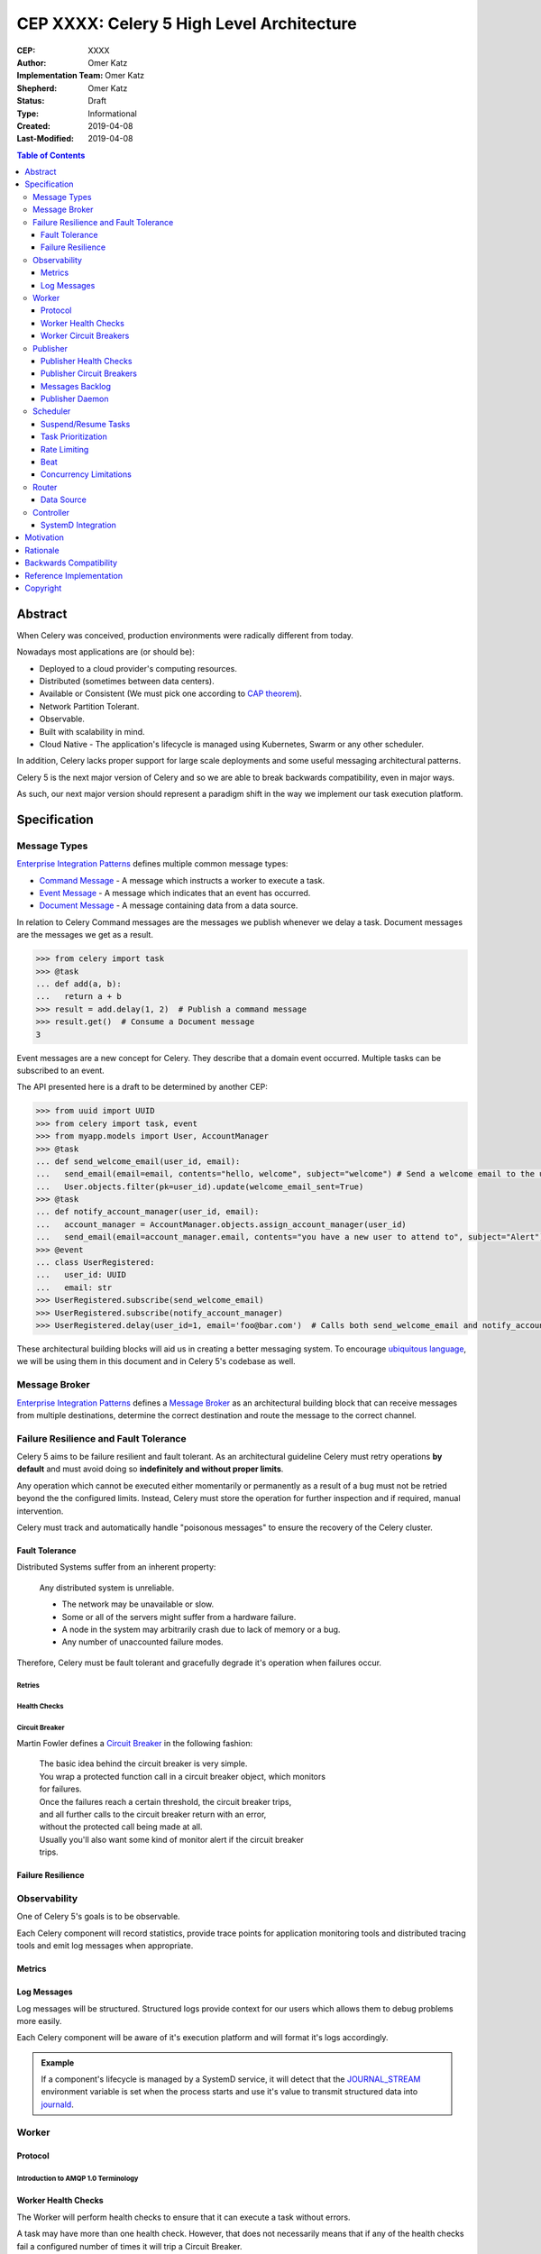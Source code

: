==========================================
CEP XXXX: Celery 5 High Level Architecture
==========================================

:CEP: XXXX
:Author: Omer Katz
:Implementation Team: Omer Katz
:Shepherd: Omer Katz
:Status: Draft
:Type: Informational
:Created: 2019-04-08
:Last-Modified: 2019-04-08

.. contents:: Table of Contents
   :depth: 3
   :local:

Abstract
========

When Celery was conceived, production environments were radically different from today.

Nowadays most applications are (or should be):

* Deployed to a cloud provider's computing resources.
* Distributed (sometimes between data centers).
* Available or Consistent (We must pick one according to `CAP theorem`_).
* Network Partition Tolerant.
* Observable.
* Built with scalability in mind.
* Cloud Native - The application's lifecycle is managed using Kubernetes, Swarm or any other scheduler.

In addition, Celery lacks proper support for large scale deployments and some useful messaging architectural patterns.

Celery 5 is the next major version of Celery and so we are able to break backwards compatibility, even in major ways.

As such, our next major version should represent a paradigm shift in the way we implement our task execution platform.

Specification
=============

Message Types
-------------

`Enterprise Integration Patterns`_ defines multiple common message types:

* `Command Message`_ - A message which instructs a worker to execute a task.
* `Event Message`_ - A message which indicates that an event has occurred.
* `Document Message`_ - A message containing data from a data source.

In relation to Celery Command messages are the messages we publish whenever we delay a task.
Document messages are the messages we get as a result.

.. code-block:: pycon

  >>> from celery import task
  >>> @task
  ... def add(a, b):
  ...   return a + b
  >>> result = add.delay(1, 2)  # Publish a command message
  >>> result.get()  # Consume a Document message
  3

Event messages are a new concept for Celery. They describe that a domain event
occurred. Multiple tasks can be subscribed to an event.

The API presented here is a draft to be determined by another CEP:

.. code-block:: pycon

  >>> from uuid import UUID
  >>> from celery import task, event
  >>> from myapp.models import User, AccountManager
  >>> @task
  ... def send_welcome_email(user_id, email):
  ...   send_email(email=email, contents="hello, welcome", subject="welcome") # Send a welcome email to the user...
  ...   User.objects.filter(pk=user_id).update(welcome_email_sent=True)
  >>> @task
  ... def notify_account_manager(user_id, email):
  ...   account_manager = AccountManager.objects.assign_account_manager(user_id)
  ...   send_email(email=account_manager.email, contents="you have a new user to attend to", subject="Alert") # Send an email to the account manager...
  >>> @event
  ... class UserRegistered:
  ...   user_id: UUID
  ...   email: str
  >>> UserRegistered.subscribe(send_welcome_email)
  >>> UserRegistered.subscribe(notify_account_manager)
  >>> UserRegistered.delay(user_id=1, email='foo@bar.com')  # Calls both send_welcome_email and notify_account_manager with the provided arguments.

These architectural building blocks will aid us in creating a better messaging
system. To encourage `ubiquitous language`_, we will be using them in this document
and in Celery 5's codebase as well.

Message Broker
--------------

`Enterprise Integration Patterns`_ defines a `Message Broker`_ as an architectural
building block that can receive messages from
multiple destinations, determine the correct destination and route the message
to the correct channel.

Failure Resilience and Fault Tolerance
--------------------------------------

Celery 5 aims to be failure resilient and fault tolerant.
As an architectural guideline Celery must retry operations **by default**
and must avoid doing so **indefinitely and without proper limits**.

Any operation which cannot be executed either momentarily or permanently
as a result of a bug must not be retried beyond the the configured limits.
Instead, Celery must store the operation for further inspection
and if required, manual intervention.

Celery must track and automatically handle "poisonous messages" to ensure
the recovery of the Celery cluster.

Fault Tolerance
+++++++++++++++

Distributed Systems suffer from an inherent property:

  Any distributed system is unreliable.

  * The network may be unavailable or slow.
  * Some or all of the servers might suffer from a hardware failure.
  * A node in the system may arbitrarily crash
    due to lack of memory or a bug.
  * Any number of unaccounted failure modes.

Therefore, Celery must be fault tolerant and gracefully degrade it's operation
when failures occur.

Retries
~~~~~~~

Health Checks
~~~~~~~~~~~~~

Circuit Breaker
~~~~~~~~~~~~~~~

Martin Fowler defines a `Circuit Breaker`_ in the following fashion:

  | The basic idea behind the circuit breaker is very simple.
  | You wrap a protected function call in a circuit breaker object, which monitors
  | for failures.
  | Once the failures reach a certain threshold, the circuit breaker trips,
  | and all further calls to the circuit breaker return with an error,
  | without the protected call being made at all.
  | Usually you'll also want some kind of monitor alert if the circuit breaker
  | trips.

Failure Resilience
++++++++++++++++++

Observability
-------------

One of Celery 5's goals is to be observable.

Each Celery component will record statistics, provide trace points for
application monitoring tools and distributed tracing tools and emit log messages
when appropriate.

Metrics
+++++++

Log Messages
++++++++++++

Log messages will be structured.
Structured logs provide context for our users which allows them to debug
problems more easily.

Each Celery component will be aware of it's execution platform and will format
it's logs accordingly.

.. admonition:: Example

  If a component's lifecycle is managed by a SystemD service,
  it will detect that the `JOURNAL_STREAM`_ environment variable
  is set when the process starts and use it's value to transmit structured
  data into `journald`_.

Worker
------

Protocol
++++++++

Introduction to AMQP 1.0 Terminology
~~~~~~~~~~~~~~~~~~~~~~~~~~~~~~~~~~~~

Worker Health Checks
++++++++++++++++++++

The Worker will perform health checks to ensure that it can execute
a task without errors.

A task may have more than one health check. However, that does not necessarily
means that if any of the health checks fail a configured number of times
it will trip a Circuit Breaker.

Task health checks have the following states:

* **Healthy** - The task will be executed without errors.
* **Degraded** - The task may fail, in which case it will be retried later.
* **Unhealthy** - The task will surely fail and thus is rejected.

A user can associate a health check with multiple Circuit Breakers.

The API for task health checks will be determined in another CEP.

Worker Circuit Breakers
+++++++++++++++++++++++

Each task has it's own Circuit Breaker.

Whenever a circuit breaker trips, the worker will emit a warning log message.

The user will configure the following properties of the Circuit Breaker:

* How many times the health checks may fail before
  the circuit breaker trips.
* The period of time after which the circuit is yet
  again closed. That time period may grow linearly or exponentially.
* How many circuit breaker trips during a period of time should cause the worker
  to produce an error log message instead of a warning log message.
* The period of time after which the circuit breaker downgrades
  it's log level back to warning.

.. admonition:: Example

  We allow 2 **Unhealthy** health checks
  and/or 10 **Degraded** health checks in a period of 10 seconds.

  If we cross that threshold, the circuit breaker trips.

  The circuit will be closed again after 30 seconds. Afterwards, the task can
  be executed again.

  If 3 consequent circuit breaker trips occurred during a period of 5 minutes,
  all circuit breaker trips will emit an error log message instead of a warning.

  The circuit breaker will downgrade it's log level after 30 minutes.

Publisher
---------

The Publisher is responsible for publishing messages to a :ref:`draft/celery-5-high-level-architecture:message broker`.

It is responsible for publishing the message to the appropriate broker cluster
according to the configuration provided to the publisher.

The publisher must be able to run in-process inside a long-running thread
or a long running co-routine.

It can also be run using a separate daemon which can serve all the processes
publishing to the message brokers.

Publisher Health Checks
+++++++++++++++++++++++

The Publisher will perform health checks to ensure that the message broker
the user is publishing to is available.

If a health check fails a configured number of times, the relevant
:ref:`draft/celery-5-high-level-architecture:Circuit Breaker` is tripped.

Each :ref:`draft/celery-5-high-level-architecture:message broker` Celery supports must provide an implementation for
the default health checks the Publisher will use for verifying its
availability for new messages.

Further health checks can be defined by the user.
These health checks allows the user to avoid publishing tasks if for example
a 3rd party API endpoint is not available or slow, if the database
the user stores the results in is available or any other check for that matter.

Publisher Circuit Breakers
++++++++++++++++++++++++++

Each :ref:`health check <draft/celery-5-high-level-architecture:Health Checks>` has it's own Circuit Breaker.
Once a circuit breaker is tripped, the messages are stored
in the :ref:`draft/celery-5-high-level-architecture:messages backlog` until the health check recovers and the circuit
is once again closed.

Messages Backlog
++++++++++++++++

The messages backlog is a temporary queue of messages yet to be published to
the appropriate broker cluster.

In the event where messages cannot be published for any reason, the messages
are kept inside the queue.

By default, an in-memory queue will be used. The user may provide another
implementation which stores the messages on-disk or in a central database.

Publisher Daemon
++++++++++++++++

In sufficiently large deployments, one server runs multiple workloads which
may publish to a :ref:`draft/celery-5-high-level-architecture:message broker`.

Therefore, it is unnecessary to maintain a publisher for each process that
publishes to a :ref:`draft/celery-5-high-level-architecture:message broker`.

In such cases, a Publisher Daemon can be used. The publishing processes will
specify it as their target and communicate the messages to be published via
a socket.

If a disk based queue is used, the user may configure Celery to write to it
directly, provided that the queue can perform inserts and deletes concurrently.

Scheduler
---------

The scheduler is responsible for managing the scheduling of tasks for execution.

The scheduler is implemented as a worker which listens to messages directly
from other Celery components instead of using a broker.

The scheduler calculates the amount of tasks to be executed in any given time
in order to make cluster wide decisions when autoscaling workers or increasing
concurrency for an existing worker.
To do so it communicates with the Controller.

The scheduler is aware when tasks should no longer be executed due to manual
intervention or a circuit breaker trip. To do so, it orders the router to avoid
consuming the task or rejecting it.
To do so it communicates with the Router.

Suspend/Resume Tasks
++++++++++++++++++++

Whenever a Circuit Breaker trips, the Router must issue an event
to the scheduler. The exact payload of the suspension event will be determined
in another CEP.

This will notify the scheduler that it no longer has to take this task into
account when calculating the Celery workers cluster capacity.

The user may elect to send this event directly to the scheduler if suspension
of execution is required (E.g. The task interacts with a database which is
going under expected maintenance).

Once scheduling can be resumed, the Router another event to the scheduler.
The exact payload of the resumption event will be determined in another CEP.

Task Prioritization
+++++++++++++++++++

Resource Saturation
~~~~~~~~~~~~~~~~~~~

Rate Limiting
+++++++++++++

A user may impose a rate limit on the execution of a task.

For example, we only want to run 200 `send_welcome_email()` tasks per minute
in order to avoid decreasing our email reputation.

Tasks may define a global rate limit or a per worker rate limit.

Whenever a task reaches it's rate limit, an event is sent to the :ref:`draft/celery-5-high-level-architecture:Router`
to notify that is should not consume or reject these tasks.
The exact payload of the rate limiting event will be determined
in another CEP.

Beat
++++

Concurrency Limitations
+++++++++++++++++++++++

Autoscaler
~~~~~~~~~~

Router
------

The Router is responsible for managing the connection to a message broker and
consuming messages from the broker.

The Router can maintain a connection to a cluster of message brokers or even
clusters of message brokers.

Data Source
+++++++++++

Ingress Only Data Sources
~~~~~~~~~~~~~~~~~~~~~~~~~

Ingress/Egress Data Sources
~~~~~~~~~~~~~~~~~~~~~~~~~~~

Controller
----------

The Controller is responsible for managing the lifecycle of all other Celery
components.

It spawns the :ref:`Workers <draft/celery-5-high-level-architecture:Worker>`, :ref:`Routers <draft/celery-5-high-level-architecture:Router>`,
:ref:`Schedulers <draft/celery-5-high-level-architecture:Scheduler>` and if configured and possible,
the :ref:`Message Brokers <draft/celery-5-high-level-architecture:Message Broker>` as well.

By default, the Controller creates sub-processes for
all the required components. This is suitable for small scale deployments
or for deployments where SystemD is unavailable.

SystemD Integration
+++++++++++++++++++

Unless it is explicitly overridden by the configuration, whenever the Controller
is run as a SystemD service, it will use SystemD to spawn all other Celery
components.

Celery will provide the required services for such a deployment.

The Controller will use the `sd_notify`_ protocol to announce when the cluster
is fully operational.

.. note::

  The Controller is meant to be run as a user service.
  If the Controller is run with root privileges, a log message with
  the warning level will be emitted.

Motivation
==========

Rationale
=========

Backwards Compatibility
=======================

Reference Implementation
========================

Copyright
=========

This document has been placed in the public domain per the Creative Commons
CC0 1.0 Universal license (https://creativecommons.org/publicdomain/zero/1.0/deed).

.. _CAP theorem: https://dzone.com/articles/understanding-the-cap-theorem
.. _Enterprise Integration Patterns: https://www.enterpriseintegrationpatterns.com
.. _Command Message: https://www.enterpriseintegrationpatterns.com/patterns/messaging/CommandMessage.html
.. _Event Message: https://www.enterpriseintegrationpatterns.com/patterns/messaging/EventMessage.html
.. _Document Message: https://www.enterpriseintegrationpatterns.com/patterns/messaging/DocumentMessage.html
.. _ubiquitous language: https://martinfowler.com/bliki/UbiquitousLanguage.html
.. _Message Broker: https://www.enterpriseintegrationpatterns.com/patterns/messaging/MessageBroker.html
.. _Circuit Breaker: https://martinfowler.com/bliki/CircuitBreaker.html
.. _JOURNAL_STREAM: https://www.freedesktop.org/software/systemd/man/systemd.exec.html#%24JOURNAL_STREAM
.. _journald: https://www.freedesktop.org/software/systemd/man/systemd-journald.service.html
.. _sd_notify: https://www.freedesktop.org/software/systemd/man/sd_notify.html
